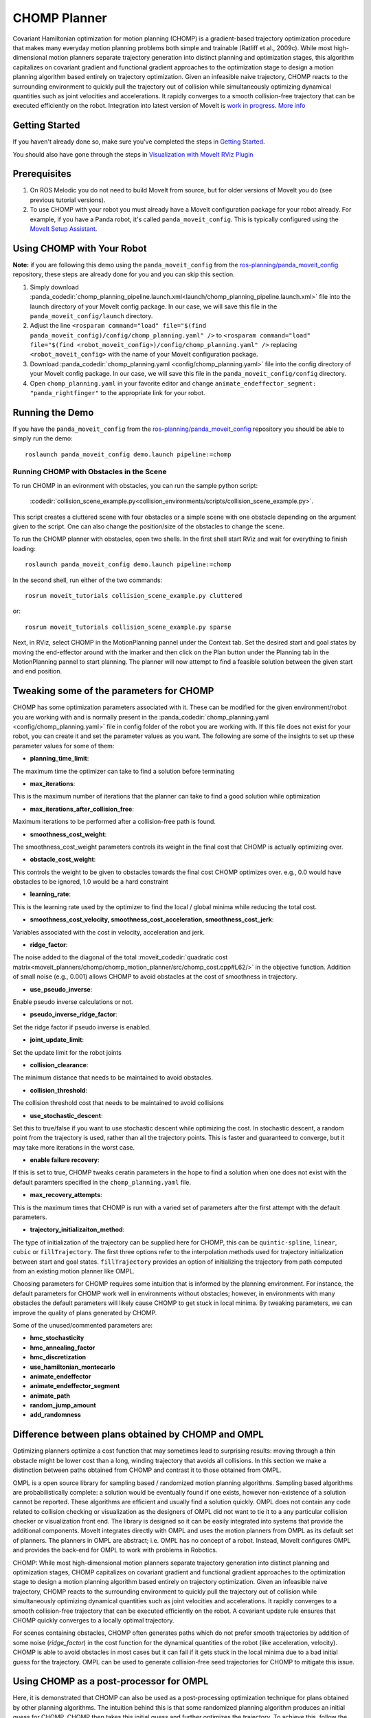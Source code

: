 CHOMP Planner
===============

.. image:: chomp.png
   :width: 700px

Covariant Hamiltonian optimization for motion planning (CHOMP) is a gradient-based trajectory optimization procedure that makes many everyday motion planning problems both simple and trainable (Ratliff et al., 2009c). While most high-dimensional motion planners separate trajectory generation into distinct planning and optimization stages, this algorithm capitalizes on covariant gradient and functional gradient approaches to the optimization stage to design a motion planning algorithm based entirely on trajectory optimization. Given an infeasible naive trajectory, CHOMP reacts to the surrounding environment to quickly pull the trajectory out of collision while simultaneously optimizing dynamical quantities such as joint velocities and accelerations. It rapidly converges to a smooth collision-free trajectory that can be executed efficiently on the robot. Integration into latest version of MoveIt is `work in progress <https://github.com/ros-planning/moveit/issues/702>`_. `More info <http://www.nathanratliff.com/thesis-research/chomp>`_

Getting Started
---------------
If you haven't already done so, make sure you've completed the steps in `Getting Started <../getting_started/getting_started.html>`_.

You should also have gone through the steps in `Visualization with MoveIt RViz Plugin <../quickstart_in_rviz/quickstart_in_rviz_tutorial.html>`_

Prerequisites
--------------
#. On ROS Melodic you do not need to build MoveIt from source, but for older versions of MoveIt you do (see previous tutorial versions).
#. To use CHOMP with your robot you must already have a MoveIt configuration package for your robot already. For example, if you have a Panda robot, it's called ``panda_moveit_config``. This is typically configured using the `MoveIt Setup Assistant <../setup_assistant/setup_assistant_tutorial.html>`_.

Using CHOMP with Your Robot
---------------------------
**Note:** if you are following this demo using the ``panda_moveit_config`` from the `ros-planning/panda_moveit_config <https://github.com/ros-planning/panda_moveit_config>`_ repository, these steps are already done for you and you can skip this section.

#. Simply download :panda_codedir:`chomp_planning_pipeline.launch.xml<launch/chomp_planning_pipeline.launch.xml>` file into the launch directory of your MoveIt config package. In our case, we will save this file in the ``panda_moveit_config/launch`` directory.
#. Adjust the line ``<rosparam command="load" file="$(find panda_moveit_config)/config/chomp_planning.yaml" />`` to ``<rosparam command="load" file="$(find <robot_moveit_config>)/config/chomp_planning.yaml" />`` replacing ``<robot_moveit_config>`` with the name of your MoveIt configuration package.
#. Download :panda_codedir:`chomp_planning.yaml <config/chomp_planning.yaml>` file into the config directory of your MoveIt config package. In our case, we will save this file in the ``panda_moveit_config/config`` directory.
#. Open ``chomp_planning.yaml`` in your favorite editor and change ``animate_endeffector_segment: "panda_rightfinger"`` to the appropriate link for your robot.

Running the Demo
----------------
If you have the ``panda_moveit_config`` from the `ros-planning/panda_moveit_config <https://github.com/ros-planning/panda_moveit_config>`_ repository you should be able to simply run the demo: ::

  roslaunch panda_moveit_config demo.launch pipeline:=chomp

Running CHOMP with Obstacles in the Scene
+++++++++++++++++++++++++++++++++++++++++
To run CHOMP in an evironment with obstacles, you can run the sample python script:

  :codedir:`collision_scene_example.py<collision_environments/scripts/collision_scene_example.py>`.

This script creates a cluttered scene with four obstacles or a simple scene with one obstacle depending on the argument given to the script. One can also change the position/size of the obstacles to change the scene.

To run the CHOMP planner with obstacles, open two shells. In the first shell start RViz and wait for everything to finish loading: ::

  roslaunch panda_moveit_config demo.launch pipeline:=chomp

In the second shell, run either of the two commands: ::

  rosrun moveit_tutorials collision_scene_example.py cluttered

or: ::

  rosrun moveit_tutorials collision_scene_example.py sparse

Next, in RViz, select CHOMP in the MotionPlanning pannel under the Context tab. Set the desired start and goal states by moving the end-effector around with the imarker and then click on the Plan button under the Planning tab in the MotionPlanning pannel to start planning. The planner will now attempt to find a feasible solution between the given start and end position.

Tweaking some of the parameters for CHOMP
-----------------------------------------
CHOMP has some optimization parameters associated with it. These can be modified for the given environment/robot you are working with and is normally present in the :panda_codedir:`chomp_planning.yaml <config/chomp_planning.yaml>` file in config folder of the robot you are working with. If this file does not exist for your robot, you can create it and set the parameter values as you want. The following are some of the insights to set up these parameter values for some of them:

- **planning_time_limit**: ::
The maximum time the optimizer can take to find a solution before terminating

- **max_iterations**: ::
This is the maximum number of iterations that the planner can take to find a good solution while optimization

- **max_iterations_after_collision_free**: ::
Maximum iterations to be performed after a collision-free path is found.

- **smoothness_cost_weight**:  ::
The smoothness_cost_weight parameters controls its weight in the final cost that CHOMP is actually optimizing over.

- **obstacle_cost_weight**: ::
This controls the weight to be given to obstacles towards the final cost CHOMP optimizes over. e.g., 0.0 would have obstacles to be ignored, 1.0 would be a hard constraint

- **learning_rate**: ::
This is the learning rate used by the optimizer to find the local / global minima while reducing the total cost.

- **smoothness_cost_velocity, smoothness_cost_acceleration, smoothness_cost_jerk**: ::
Variables associated with the cost in velocity, acceleration and jerk.

- **ridge_factor**: ::
The noise added to the diagonal of the total :moveit_codedir:`quadratic cost matrix<moveit_planners/chomp/chomp_motion_planner/src/chomp_cost.cpp#L62/>` in the objective function. Addition of small noise (e.g., 0.001) allows CHOMP to avoid obstacles at the cost of smoothness in trajectory.

- **use_pseudo_inverse**: ::
Enable pseudo inverse calculations or not.

- **pseudo_inverse_ridge_factor**: ::
Set the ridge factor if pseudo inverse is enabled.

- **joint_update_limit**: ::
Set the update limit for the robot joints

- **collision_clearance**: ::
The minimum distance that needs to be maintained to avoid obstacles.

- **collision_threshold**: ::
The collision threshold cost that needs to be maintained to avoid collisions

- **use_stochastic_descent**: ::
Set this to true/false if you want to use stochastic descent while optimizing the cost. In stochastic descent, a random point from the trajectory is used, rather than all the trajectory points. This is faster and guaranteed to converge, but it may take more iterations in the worst case.

- **enable failure recovery**: ::
If this is set to true, CHOMP tweaks ceratin parameters in the hope to find a solution when one does not exist with the default paramters specified in the ``chomp_planning.yaml`` file.

- **max_recovery_attempts**: ::
This is the maximum times that CHOMP is run with a varied set of parameters after the first attempt with the default parameters.

- **trajectory_initializaiton_method**: ::
The type of initialization of the trajectory can be supplied here for CHOMP, this can be ``quintic-spline``, ``linear``, ``cubic`` or ``fillTrajectory``. The first three options refer to the interpolation methods used for trajectory initialization between start and goal states. ``fillTrajectory`` provides an option of initializing the trajectory from path computed from an existing motion planner like OMPL.

Choosing parameters for CHOMP requires some intuition that is informed by the planning environment. For instance, the default parameters for CHOMP work well in environments without obstacles; however, in environments with many obstacles the default parameters will likely cause CHOMP to get stuck in local minima. By tweaking parameters, we can improve the quality of plans generated by CHOMP.

Some of the unused/commented parameters are:

- **hmc_stochasticity**
- **hmc_annealing_factor**
- **hmc_discretization**
- **use_hamiltonian_montecarlo**
- **animate_endeffector**
- **animate_endeffector_segment**
- **animate_path**
- **random_jump_amount**
- **add_randomness**

Difference between plans obtained by CHOMP and OMPL
---------------------------------------------------
Optimizing planners optimize a cost function that may sometimes lead to surprising results: moving through a thin obstacle might be lower cost than a long, winding trajectory that avoids all collisions. In this section we make a distinction between paths obtained from CHOMP and contrast it to those obtained from OMPL.

OMPL is a open source library for sampling based / randomized motion planning algorithms. Sampling based algorithms are probabilistically complete: a solution would be eventually found if one exists, however non-existence of a solution cannot be reported. These algorithms are efficient and usually find a solution quickly. OMPL does not contain any code related to collision checking or visualization as the designers of OMPL did not want to tie it to a any particular collision checker or visualization front end. The library is designed so it can be easily integrated into systems that provide the additional components. MoveIt integrates directly with OMPL and uses the motion planners from OMPL as its default set of planners. The planners in OMPL are abstract; i.e. OMPL has no concept of a robot. Instead, MoveIt configures OMPL and provides the back-end for OMPL to work with problems in Robotics.

CHOMP: While most high-dimensional motion planners separate trajectory generation into distinct planning and optimization stages, CHOMP capitalizes on covariant gradient and functional gradient approaches to the optimization stage to design a motion planning algorithm based entirely on trajectory optimization. Given an infeasible naive trajectory, CHOMP reacts to the surrounding environment to quickly pull the trajectory out of collision while simultaneously optimizing dynamical quantities such as joint velocities and accelerations. It rapidly converges to a smooth collision-free trajectory that can be executed efficiently on the robot. A covariant update rule ensures that CHOMP quickly converges to a locally optimal trajectory.

For scenes containing obstacles, CHOMP often generates paths which do not prefer smooth trajectories by addition of some noise (*ridge_factor*) in the cost function for the dynamical quantities of the robot (like acceleration, velocity). CHOMP is able to avoid obstacles in most cases but it can fail if it gets stuck in the local minima due to a bad initial guess for the trajectory. OMPL can be used to generate collision-free seed trajectories for CHOMP to mitigate this issue.

Using CHOMP as a post-processor for OMPL
----------------------------------------
Here, it is demonstrated that CHOMP can also be used as a post-processing optimization technique for plans obtained by other planning algorithms. The intuition behind this is that some randomized planning algorithm produces an initial guess for CHOMP. CHOMP then takes this initial guess and further optimizes the trajectory.
To achieve this, follow the steps:

#. Create a new launch file ``ompl-chomp_planning_pipeline.launch`` in the ``<robot_moveit_config>/launch`` folder of your robot with the following contents: ::

    <launch>
      <!-- load OMPL planning pipeline, but add the CHOMP planning adapter. -->
      <include file="$(find panda_moveit_config)/launch/ompl_planning_pipeline.launch.xml">
        <arg name="planning_adapters" value="
           default_planner_request_adapters/AddTimeParameterization
           default_planner_request_adapters/FixWorkspaceBounds
           default_planner_request_adapters/FixStartStateBounds
           default_planner_request_adapters/FixStartStateCollision
           default_planner_request_adapters/FixStartStatePathConstraints
           chomp/OptimizerAdapter"
           />
      </include>
      <!-- load chomp config -->
      <rosparam command="load" file="$(find panda_moveit_config)/config/chomp_planning.yaml"/>
      <!-- override trajectory_initialization_method -->
      <param name="trajectory_initialization_method" value="fillTrajectory"/>
    </launch>

#. This launch file defines the new planning pipeline ``ompl-chomp``, deriving from the ``ompl`` pipeline,
   but adding the CHOMP post-processor as a planning adapter. Also, the ``trajectory_initialization_method`` is overriden to use the OMPL-generated trajectory.

#. Now you can launch the newly configure planning pipeline as follows: ::

    roslaunch panda_moveit_config demo.launch pipeline:=ompl-chomp

This will launch RViz, select OMPL in the Motion Planning panel under the Context tab. Set the desired start and goal states by moving the end-effector around in the same way as was done for CHOMP above. Finally click on the Plan button to start planning. The planner will now first run OMPL, then run CHOMP on OMPL's output to produce an optimized path.

